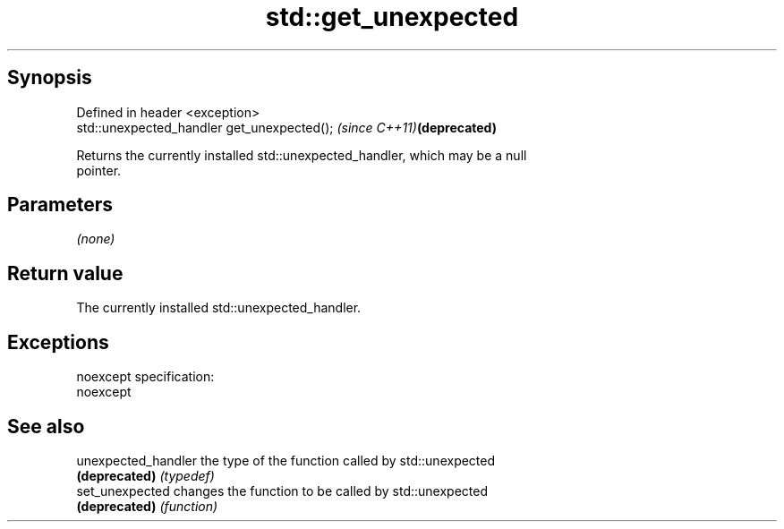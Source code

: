 .TH std::get_unexpected 3 "Jun 28 2014" "2.0 | http://cppreference.com" "C++ Standard Libary"
.SH Synopsis
   Defined in header <exception>
   std::unexpected_handler get_unexpected();  \fI(since C++11)\fP\fB(deprecated)\fP

   Returns the currently installed std::unexpected_handler, which may be a null
   pointer.

.SH Parameters

   \fI(none)\fP

.SH Return value

   The currently installed std::unexpected_handler.

.SH Exceptions

   noexcept specification:  
   noexcept
     

.SH See also

   unexpected_handler the type of the function called by std::unexpected
   \fB(deprecated)\fP       \fI(typedef)\fP 
   set_unexpected     changes the function to be called by std::unexpected
   \fB(deprecated)\fP       \fI(function)\fP 
